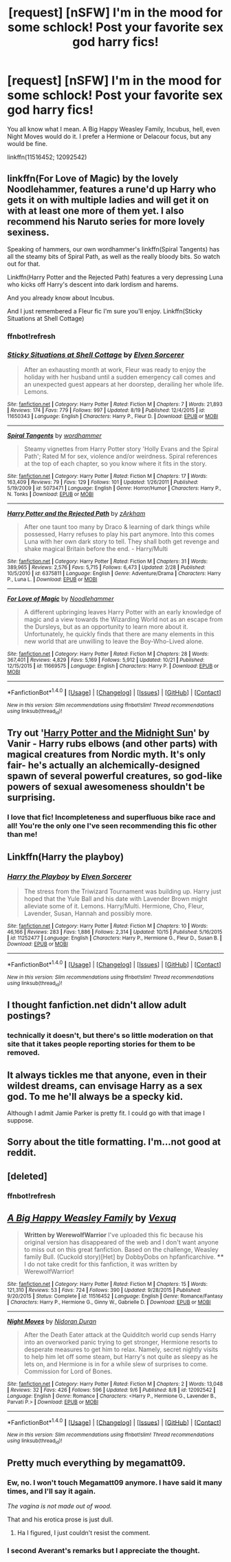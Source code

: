 #+TITLE: [request] [nSFW] I'm in the mood for some schlock! Post your favorite sex god harry fics!

* [request] [nSFW] I'm in the mood for some schlock! Post your favorite sex god harry fics!
:PROPERTIES:
:Author: Karasu-sama
:Score: 16
:DateUnix: 1477931233.0
:DateShort: 2016-Oct-31
:FlairText: Request
:END:
You all know what I mean. A Big Happy Weasley Family, Incubus, hell, even Night Moves would do it. I prefer a Hermione or Delacour focus, but any would be fine.

linkffn(11516452; 12092542)


** linkffn(For Love of Magic) by the lovely Noodlehammer, features a rune'd up Harry who gets it on with multiple ladies and will get it on with at least one more of them yet. I also recommend his Naruto series for more lovely sexiness.

Speaking of hammers, our own wordhammer's linkffn(Spiral Tangents) has all the steamy bits of Spiral Path, as well as the really bloody bits. So watch out for that.

Linkffn(Harry Potter and the Rejected Path) features a very depressing Luna who kicks off Harry's descent into dark lordism and harems.

And you already know about Incubus.

And I just remembered a Fleur fic I'm sure you'll enjoy. Linkffn(Sticky Situations at Shell Cottage)
:PROPERTIES:
:Author: Averant
:Score: 8
:DateUnix: 1477957889.0
:DateShort: 2016-Nov-01
:END:

*** ffnbot!refresh
:PROPERTIES:
:Author: Averant
:Score: 1
:DateUnix: 1477971194.0
:DateShort: 2016-Nov-01
:END:


*** [[http://www.fanfiction.net/s/11650343/1/][*/Sticky Situations at Shell Cottage/*]] by [[https://www.fanfiction.net/u/5698015/Elven-Sorcerer][/Elven Sorcerer/]]

#+begin_quote
  After an exhausting month at work, Fleur was ready to enjoy the holiday with her husband until a sudden emergency call comes and an unexpected guest appears at her doorstep, derailing her whole life. Lemons.
#+end_quote

^{/Site/: [[http://www.fanfiction.net/][fanfiction.net]] *|* /Category/: Harry Potter *|* /Rated/: Fiction M *|* /Chapters/: 7 *|* /Words/: 21,893 *|* /Reviews/: 174 *|* /Favs/: 779 *|* /Follows/: 997 *|* /Updated/: 8/19 *|* /Published/: 12/4/2015 *|* /id/: 11650343 *|* /Language/: English *|* /Characters/: Harry P., Fleur D. *|* /Download/: [[http://www.ff2ebook.com/old/ffn-bot/index.php?id=11650343&source=ff&filetype=epub][EPUB]] or [[http://www.ff2ebook.com/old/ffn-bot/index.php?id=11650343&source=ff&filetype=mobi][MOBI]]}

--------------

[[http://www.fanfiction.net/s/5073471/1/][*/Spiral Tangents/*]] by [[https://www.fanfiction.net/u/1485356/wordhammer][/wordhammer/]]

#+begin_quote
  Steamy vignettes from Harry Potter story 'Holly Evans and the Spiral Path'; Rated M for sex, violence and/or weirdness. Spiral references at the top of each chapter, so you know where it fits in the story.
#+end_quote

^{/Site/: [[http://www.fanfiction.net/][fanfiction.net]] *|* /Category/: Harry Potter *|* /Rated/: Fiction M *|* /Chapters/: 17 *|* /Words/: 163,409 *|* /Reviews/: 79 *|* /Favs/: 129 *|* /Follows/: 101 *|* /Updated/: 1/26/2011 *|* /Published/: 5/19/2009 *|* /id/: 5073471 *|* /Language/: English *|* /Genre/: Horror/Humor *|* /Characters/: Harry P., N. Tonks *|* /Download/: [[http://www.ff2ebook.com/old/ffn-bot/index.php?id=5073471&source=ff&filetype=epub][EPUB]] or [[http://www.ff2ebook.com/old/ffn-bot/index.php?id=5073471&source=ff&filetype=mobi][MOBI]]}

--------------

[[http://www.fanfiction.net/s/6375811/1/][*/Harry Potter and the Rejected Path/*]] by [[https://www.fanfiction.net/u/2290086/zArkham][/zArkham/]]

#+begin_quote
  After one taunt too many by Draco & learning of dark things while possessed, Harry refuses to play his part anymore. Into this comes Luna with her own dark story to tell. They shall both get revenge and shake magical Britain before the end. - Harry/Multi
#+end_quote

^{/Site/: [[http://www.fanfiction.net/][fanfiction.net]] *|* /Category/: Harry Potter *|* /Rated/: Fiction M *|* /Chapters/: 31 *|* /Words/: 389,965 *|* /Reviews/: 2,576 *|* /Favs/: 5,715 *|* /Follows/: 6,473 *|* /Updated/: 2/28 *|* /Published/: 10/5/2010 *|* /id/: 6375811 *|* /Language/: English *|* /Genre/: Adventure/Drama *|* /Characters/: Harry P., Luna L. *|* /Download/: [[http://www.ff2ebook.com/old/ffn-bot/index.php?id=6375811&source=ff&filetype=epub][EPUB]] or [[http://www.ff2ebook.com/old/ffn-bot/index.php?id=6375811&source=ff&filetype=mobi][MOBI]]}

--------------

[[http://www.fanfiction.net/s/11669575/1/][*/For Love of Magic/*]] by [[https://www.fanfiction.net/u/5241558/Noodlehammer][/Noodlehammer/]]

#+begin_quote
  A different upbringing leaves Harry Potter with an early knowledge of magic and a view towards the Wizarding World not as an escape from the Dursleys, but as an opportunity to learn more about it. Unfortunately, he quickly finds that there are many elements in this new world that are unwilling to leave the Boy-Who-Lived alone.
#+end_quote

^{/Site/: [[http://www.fanfiction.net/][fanfiction.net]] *|* /Category/: Harry Potter *|* /Rated/: Fiction M *|* /Chapters/: 28 *|* /Words/: 367,401 *|* /Reviews/: 4,829 *|* /Favs/: 5,169 *|* /Follows/: 5,912 *|* /Updated/: 10/21 *|* /Published/: 12/15/2015 *|* /id/: 11669575 *|* /Language/: English *|* /Characters/: Harry P. *|* /Download/: [[http://www.ff2ebook.com/old/ffn-bot/index.php?id=11669575&source=ff&filetype=epub][EPUB]] or [[http://www.ff2ebook.com/old/ffn-bot/index.php?id=11669575&source=ff&filetype=mobi][MOBI]]}

--------------

*FanfictionBot*^{1.4.0} *|* [[[https://github.com/tusing/reddit-ffn-bot/wiki/Usage][Usage]]] | [[[https://github.com/tusing/reddit-ffn-bot/wiki/Changelog][Changelog]]] | [[[https://github.com/tusing/reddit-ffn-bot/issues/][Issues]]] | [[[https://github.com/tusing/reddit-ffn-bot/][GitHub]]] | [[[https://www.reddit.com/message/compose?to=tusing][Contact]]]

^{/New in this version: Slim recommendations using/ ffnbot!slim! /Thread recommendations using/ linksub(thread_id)!}
:PROPERTIES:
:Author: FanfictionBot
:Score: 1
:DateUnix: 1477971231.0
:DateShort: 2016-Nov-01
:END:


** Try out '[[http://Ficwad.com/Story/76962][Harry Potter and the Midnight Sun]]' by Vanir - Harry rubs elbows (and other parts) with magical creatures from Nordic myth. It's only fair- he's actually an alchemically-designed spawn of several powerful creatures, so god-like powers of sexual awesomeness shouldn't be surprising.
:PROPERTIES:
:Author: wordhammer
:Score: 3
:DateUnix: 1477944945.0
:DateShort: 2016-Oct-31
:END:

*** I love that fic! Incompleteness and superfluous bike race and all! You're the only one I've seen recommending this fic other than me!
:PROPERTIES:
:Author: Karasu-sama
:Score: 2
:DateUnix: 1477945521.0
:DateShort: 2016-Oct-31
:END:


** Linkffn(Harry the playboy)
:PROPERTIES:
:Author: Ch1pp
:Score: 3
:DateUnix: 1477952464.0
:DateShort: 2016-Nov-01
:END:

*** [[http://www.fanfiction.net/s/11252477/1/][*/Harry the Playboy/*]] by [[https://www.fanfiction.net/u/5698015/Elven-Sorcerer][/Elven Sorcerer/]]

#+begin_quote
  The stress from the Triwizard Tournament was building up. Harry just hoped that the Yule Ball and his date with Lavender Brown might alleviate some of it. Lemons. Harry/Multi. Hermione, Cho, Fleur, Lavender, Susan, Hannah and possibly more.
#+end_quote

^{/Site/: [[http://www.fanfiction.net/][fanfiction.net]] *|* /Category/: Harry Potter *|* /Rated/: Fiction M *|* /Chapters/: 10 *|* /Words/: 46,166 *|* /Reviews/: 283 *|* /Favs/: 1,886 *|* /Follows/: 2,314 *|* /Updated/: 10/15 *|* /Published/: 5/16/2015 *|* /id/: 11252477 *|* /Language/: English *|* /Characters/: Harry P., Hermione G., Fleur D., Susan B. *|* /Download/: [[http://www.ff2ebook.com/old/ffn-bot/index.php?id=11252477&source=ff&filetype=epub][EPUB]] or [[http://www.ff2ebook.com/old/ffn-bot/index.php?id=11252477&source=ff&filetype=mobi][MOBI]]}

--------------

*FanfictionBot*^{1.4.0} *|* [[[https://github.com/tusing/reddit-ffn-bot/wiki/Usage][Usage]]] | [[[https://github.com/tusing/reddit-ffn-bot/wiki/Changelog][Changelog]]] | [[[https://github.com/tusing/reddit-ffn-bot/issues/][Issues]]] | [[[https://github.com/tusing/reddit-ffn-bot/][GitHub]]] | [[[https://www.reddit.com/message/compose?to=tusing][Contact]]]

^{/New in this version: Slim recommendations using/ ffnbot!slim! /Thread recommendations using/ linksub(thread_id)!}
:PROPERTIES:
:Author: FanfictionBot
:Score: 1
:DateUnix: 1477952504.0
:DateShort: 2016-Nov-01
:END:


** I thought fanfiction.net didn't allow adult postings?
:PROPERTIES:
:Author: Tlalcopan
:Score: 2
:DateUnix: 1477943874.0
:DateShort: 2016-Oct-31
:END:

*** technically it doesn't, but there's so little moderation on that site that it takes people reporting stories for them to be removed.
:PROPERTIES:
:Author: Ignisami
:Score: 3
:DateUnix: 1477944103.0
:DateShort: 2016-Oct-31
:END:


** It always tickles me that anyone, even in their wildest dreams, can envisage Harry as a sex god. To me he'll always be a specky kid.

Although I admit Jamie Parker is pretty fit. I could go with that image I suppose.
:PROPERTIES:
:Author: booksandpots
:Score: 2
:DateUnix: 1477945617.0
:DateShort: 2016-Oct-31
:END:


** Sorry about the title formatting. I'm...not good at reddit.
:PROPERTIES:
:Author: Karasu-sama
:Score: 1
:DateUnix: 1477931283.0
:DateShort: 2016-Oct-31
:END:


** [deleted]
:PROPERTIES:
:Score: 1
:DateUnix: 1477931287.0
:DateShort: 2016-Oct-31
:END:

*** ffnbot!refresh
:PROPERTIES:
:Author: Karasu-sama
:Score: 1
:DateUnix: 1477931591.0
:DateShort: 2016-Oct-31
:END:


** [[http://www.fanfiction.net/s/11516452/1/][*/A Big Happy Weasley Family/*]] by [[https://www.fanfiction.net/u/5116396/Vexuq][/Vexuq/]]

#+begin_quote
  **Written by WerewolfWarrior** I've uploaded this fic because his original version has disappeared of the web and I don't want anyone to miss out on this great fanfiction. Based on the challenge, Weasley family Bull. (Cuckold story)[Het] by DobbyDobs on hpfanficarchive. **** I do not take credit for this fanfiction, it was written by WerewolfWarrior!
#+end_quote

^{/Site/: [[http://www.fanfiction.net/][fanfiction.net]] *|* /Category/: Harry Potter *|* /Rated/: Fiction M *|* /Chapters/: 15 *|* /Words/: 121,310 *|* /Reviews/: 53 *|* /Favs/: 724 *|* /Follows/: 390 *|* /Updated/: 9/28/2015 *|* /Published/: 9/20/2015 *|* /Status/: Complete *|* /id/: 11516452 *|* /Language/: English *|* /Genre/: Romance/Fantasy *|* /Characters/: Harry P., Hermione G., Ginny W., Gabrielle D. *|* /Download/: [[http://www.ff2ebook.com/old/ffn-bot/index.php?id=11516452&source=ff&filetype=epub][EPUB]] or [[http://www.ff2ebook.com/old/ffn-bot/index.php?id=11516452&source=ff&filetype=mobi][MOBI]]}

--------------

[[http://www.fanfiction.net/s/12092542/1/][*/Night Moves/*]] by [[https://www.fanfiction.net/u/4028237/Nidoran-Duran][/Nidoran Duran/]]

#+begin_quote
  After the Death Eater attack at the Quidditch world cup sends Harry into an overworked panic trying to get stronger, Hermione resorts to desperate measures to get him to relax. Namely, secret nightly visits to help him let off some steam, but Harry's not quite as sleepy as he lets on, and Hermione is in for a while slew of surprises to come. Commission for Lord of Bones.
#+end_quote

^{/Site/: [[http://www.fanfiction.net/][fanfiction.net]] *|* /Category/: Harry Potter *|* /Rated/: Fiction M *|* /Chapters/: 2 *|* /Words/: 13,048 *|* /Reviews/: 32 *|* /Favs/: 426 *|* /Follows/: 596 *|* /Updated/: 9/6 *|* /Published/: 8/8 *|* /id/: 12092542 *|* /Language/: English *|* /Genre/: Romance *|* /Characters/: <Harry P., Hermione G., Lavender B., Parvati P.> *|* /Download/: [[http://www.ff2ebook.com/old/ffn-bot/index.php?id=12092542&source=ff&filetype=epub][EPUB]] or [[http://www.ff2ebook.com/old/ffn-bot/index.php?id=12092542&source=ff&filetype=mobi][MOBI]]}

--------------

*FanfictionBot*^{1.4.0} *|* [[[https://github.com/tusing/reddit-ffn-bot/wiki/Usage][Usage]]] | [[[https://github.com/tusing/reddit-ffn-bot/wiki/Changelog][Changelog]]] | [[[https://github.com/tusing/reddit-ffn-bot/issues/][Issues]]] | [[[https://github.com/tusing/reddit-ffn-bot/][GitHub]]] | [[[https://www.reddit.com/message/compose?to=tusing][Contact]]]

^{/New in this version: Slim recommendations using/ ffnbot!slim! /Thread recommendations using/ linksub(thread_id)!}
:PROPERTIES:
:Author: FanfictionBot
:Score: 1
:DateUnix: 1477931610.0
:DateShort: 2016-Oct-31
:END:


** Pretty much everything by megamatt09.
:PROPERTIES:
:Author: ghostboy138
:Score: 1
:DateUnix: 1477948449.0
:DateShort: 2016-Nov-01
:END:

*** Ew, no. I won't touch Megamatt09 anymore. I have said it many times, and I'll say it again.

/The vagina is not made out of wood./

That and his erotica prose is just dull.
:PROPERTIES:
:Author: Averant
:Score: 6
:DateUnix: 1477957257.0
:DateShort: 2016-Nov-01
:END:

**** Ha I figured, I just couldn't resist the comment.
:PROPERTIES:
:Author: ghostboy138
:Score: 1
:DateUnix: 1477960160.0
:DateShort: 2016-Nov-01
:END:


*** I second Averant's remarks but I appreciate the thought.
:PROPERTIES:
:Author: Karasu-sama
:Score: 1
:DateUnix: 1478017266.0
:DateShort: 2016-Nov-01
:END:
